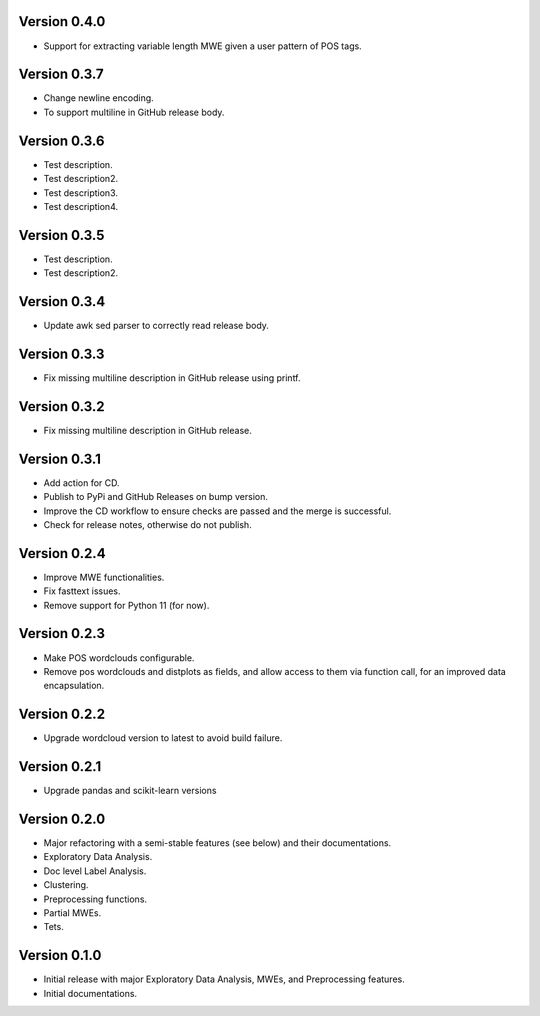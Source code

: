 Version 0.4.0
-------------
- Support for extracting variable length MWE given a user pattern of POS tags.


Version 0.3.7
-------------
- Change newline encoding.
- To support multiline in GitHub release body.


Version 0.3.6
-------------
- Test description.
- Test description2.
- Test description3.
- Test description4.

Version 0.3.5
-------------
- Test description.
- Test description2.

Version 0.3.4
-------------
- Update awk sed parser to correctly read release body. 

Version 0.3.3
-------------
- Fix missing multiline description in GitHub release using printf.

Version 0.3.2
-------------
- Fix missing multiline description in GitHub release.

Version 0.3.1
-------------
- Add action for CD.
- Publish to PyPi and GitHub Releases on bump version.
- Improve the CD workflow to ensure checks are passed and the merge is successful.
- Check for release notes, otherwise do not publish. 

Version 0.2.4
-------------
- Improve MWE functionalities.
- Fix fasttext issues.
- Remove support for Python 11 (for now).

Version 0.2.3
-------------
- Make POS wordclouds configurable.
- Remove pos wordclouds and distplots as fields, and allow access to them via function call, for an improved data encapsulation.

Version 0.2.2
-------------
- Upgrade wordcloud version to latest to avoid build failure.


Version 0.2.1
-------------
- Upgrade pandas and scikit-learn versions

Version 0.2.0
-------------

- Major refactoring with a semi-stable features (see below) and their documentations.
- Exploratory Data Analysis.
- Doc level Label Analysis.
- Clustering.
- Preprocessing functions.
- Partial MWEs.
- Tets.


Version 0.1.0
-------------

- Initial release with major Exploratory Data Analysis, MWEs, and Preprocessing features.
- Initial documentations.
